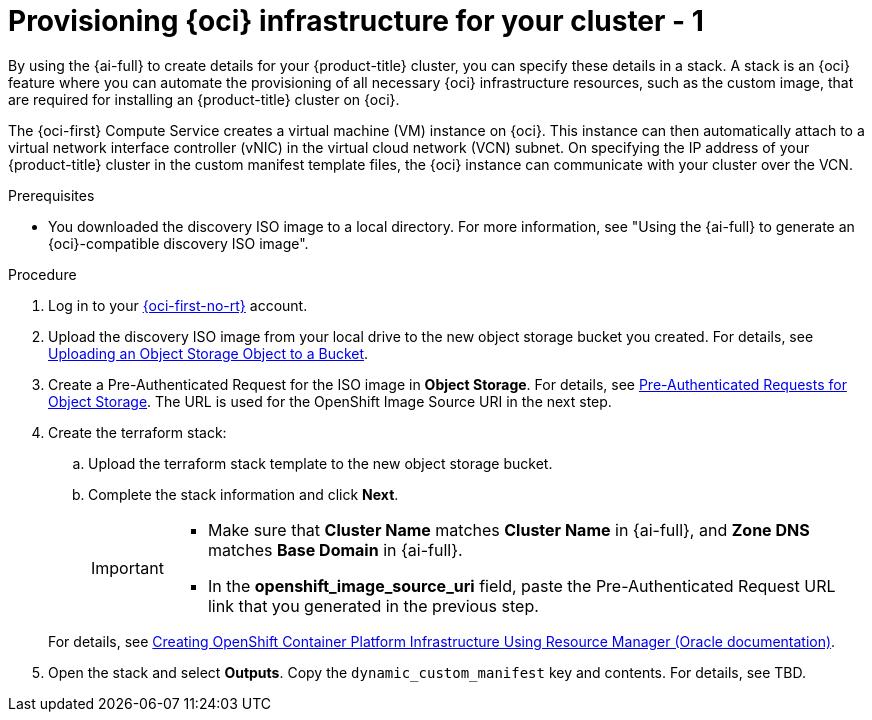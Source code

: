 // Module included in the following assemblies:
//
// * installing/installing_oci/installing-oci-assisted-installer.adoc

:_mod-docs-content-type: PROCEDURE
[id="provision-oci-infrastructure-ocp-cluster_{context}"]
= Provisioning {oci} infrastructure for your cluster - 1

By using the {ai-full} to create details for your {product-title} cluster, you can specify these details in a stack. A stack is an {oci} feature where you can automate the provisioning of all necessary {oci} infrastructure resources, such as the custom image, that are required for installing an {product-title} cluster on {oci}.

The {oci-first} Compute Service creates a virtual machine (VM) instance on {oci}. This instance can then automatically attach to a virtual network interface controller (vNIC) in the virtual cloud network (VCN) subnet. On specifying the IP address of your {product-title} cluster in the custom manifest template files, the {oci} instance can communicate with your cluster over the VCN.

.Prerequisites

* You downloaded the discovery ISO image to a local directory. For more information, see "Using the {ai-full} to generate an {oci}-compatible discovery ISO image".

.Procedure

. Log in to your link:https://cloud.oracle.com/a/[{oci-first-no-rt}] account.

. Upload the discovery ISO image from your local drive to the new object storage bucket you created. For details, see link:https://docs.oracle.com/en-us/iaas/Content/Object/Tasks/managingobjects_topic-To_upload_objects_to_a_bucket.htm[Uploading an Object Storage Object to a Bucket]. 

. Create a Pre-Authenticated Request for the ISO image in *Object Storage*. For details, see link:https://docs.oracle.com/iaas/Content/Object/Tasks/usingpreauthenticatedrequests.htm[Pre-Authenticated Requests for Object Storage]. The URL is used for the OpenShift Image Source URI in the next step.

. Create the terraform stack:
+
--
.. Upload the terraform stack template to the new object storage bucket.

.. Complete the stack information and click *Next*. 
+
[IMPORTANT]
====
* Make sure that *Cluster Name* matches *Cluster Name* in {ai-full}, and *Zone DNS* matches *Base Domain* in {ai-full}. 
* In the *openshift_image_source_uri* field, paste the Pre-Authenticated Request URL link that you generated in the previous step. 
====
--
+
For details, see link:https://docs.oracle.com/en-us/iaas/Content/openshift-on-oci/installing-assisted.htm#install-cluster-apply-stack[Creating OpenShift Container Platform Infrastructure Using Resource Manager (Oracle documentation)].

. Open the stack and select *Outputs*. Copy the `dynamic_custom_manifest` key and contents. For details, see TBD. 
